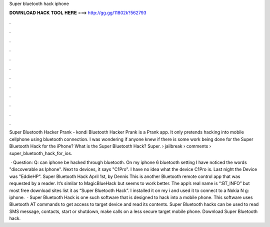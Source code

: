 Super bluetooth hack iphone



𝐃𝐎𝐖𝐍𝐋𝐎𝐀𝐃 𝐇𝐀𝐂𝐊 𝐓𝐎𝐎𝐋 𝐇𝐄𝐑𝐄 ===> http://gg.gg/11802k?562793



.



.



.



.



.



.



.



.



.



.



.



.

Super Bluetooth Hacker Prank - kondi Bluetooth Hacker Prank is a Prank app. It only pretends hacking into mobile cellphone using bluetooth connection. I was wondering if anyone knew if there is some work being done for the Super Bluetooth Hack for the iPhone? What is the Super Bluetooth Hack? Super.  › jailbreak › comments › super_bluetooth_hack_for_ios.

 · Question: Q: can iphone be hacked through bluetooth. On my iphone 6 bluetooth setting I have noticed the words "discoverable as Iphone". Next to devices, it says "C1Pro". I have no idea what the device C1Pro is. Last night the Device was "EddieHP". Super Bluetooth Hack April 1st, by Dennis This is another Bluetooth remote control app that was requested by a reader. It’s similar to MagicBlueHack but seems to work better. The app’s real name is “:BT_INFO” but most free download sites list it as “Super Bluetooth Hack”. I installed it on my i and used it to connect to a Nokia N g: iphone.  · Super Bluetooth Hack is one such software that is designed to hack into a mobile phone. This software uses Bluetooth AT commands to get access to target device and read its contents. Super Bluetooth hacks can be used to read SMS message, contacts, start or shutdown, make calls on a less secure target mobile phone. Download Super Bluetooth hack.
